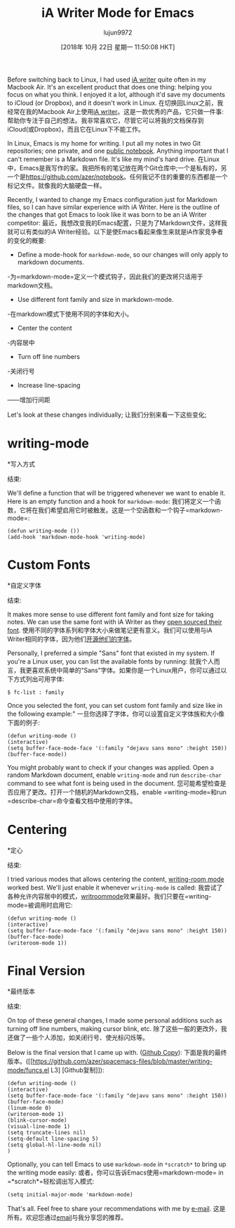 #+TITLE: iA Writer Mode for Emacs
#+URL: https://azer.bike/journal/ia-writer-mode-for-emacs/
#+AUTHOR: lujun9972
#+TAGS: raw
#+DATE: [2018年 10月 22日 星期一 11:50:08 HKT]
#+LANGUAGE:  zh-CN
#+OPTIONS:  H:6 num:nil toc:t n:nil ::t |:t ^:nil -:nil f:t *:t <:nil

Before switching back to Linux, I had used [[https://ia.net/writer][iA writer]] quite often in my Macbook Air. It's an excellent product that does one thing: helping you focus on what you think. I enjoyed it a lot, although it'd save my documents to iCloud (or Dropbox), and it doesn't work in Linux.
在切换回Linux之前，我经常在我的Macbook Air上使用[[https://ia.net/writer][iA writer]]。这是一款优秀的产品，它只做一件事:帮助你专注于自己的想法。我非常喜欢它，尽管它可以将我的文档保存到iCloud(或Dropbox)，而且它在Linux下不能工作。

In Linux, Emacs is my home for writing. I put all my notes in two Git repositories; one private, and one [[https://github.com/azer/notebook][public notebook]]. Anything important that I can't remember is a Markdown file. It's like my mind's hard drive.
在Linux中，Emacs是我写作的家。我把所有的笔记放在两个Git仓库中;一个是私有的，另一个是[[https://github.com/azer/notebook]]。任何我记不住的重要的东西都是一个标记文件。就像我的大脑硬盘一样。

Recently, I wanted to change my Emacs configuration just for Markdown files, so I can have similar experience with iA Writer. Here is the outline of the changes that got Emacs to look like it was born to be an iA Writer competitor:
最近，我想改变我的Emacs配置，只是为了Markdown文件，这样我就可以有类似的iA Writer经验。以下是使Emacs看起来像生来就是iA作家竞争者的变化的概要:

- Define a mode-hook for =markdown-mode=, so our changes will only apply to markdown documents.
-为=markdown-mode=定义一个模式钩子，因此我们的更改将只适用于markdown文档。
- Use different font family and size in markdown-mode.
-在markdown模式下使用不同的字体和大小。
- Center the content
-内容居中
- Turn off line numbers
-关闭行号
- Increase line-spacing
——增加行间距

Let's look at these changes individually;
让我们分别来看一下这些变化;

* writing-mode
*写入方式
:PROPERTIES:
属性:
:CUSTOM_ID: writing-mode
:CUSTOM_ID:写入方式
:END:
结束:

We'll define a function that will be triggered whenever we want to enable it. Here is an empty function and a hook for =markdown-mode=:
我们将定义一个函数，它将在我们希望启用它时被触发。这是一个空函数和一个钩子=markdown-mode=:

#+BEGIN_EXAMPLE
(defun writing-mode ())
(add-hook 'markdown-mode-hook 'writing-mode)
#+END_EXAMPLE

* Custom Fonts
*自定义字体
:PROPERTIES:
属性:
:CUSTOM_ID: custom-fonts
:CUSTOM_ID:字体
:END:
结束:

It makes more sense to use different font family and font size for taking notes. We can use the same font with iA Writer as they [[https://github.com/iaolo/iA-Fonts][open sourced their font]].
使用不同的字体系列和字体大小来做笔记更有意义。我们可以使用与iA Writer相同的字体，因为他们[[https://github.com/iaolo/iA-Fonts][开源他们的字体]]。

Personally, I preferred a simple "Sans" font that existed in my system. If you're a Linux user, you can list the available fonts by running:
就我个人而言，我更喜欢系统中简单的“Sans”字体。如果你是一个Linux用户，你可以通过以下方式列出可用字体:

#+BEGIN_EXAMPLE
$ fc-list : family
#+END_EXAMPLE

Once you selected the font, you can set custom font family and size like in the following example:"
一旦你选择了字体，你可以设置自定义字体族和大小像下面的例子:

#+BEGIN_EXAMPLE
(defun writing-mode ()
(interactive)
(setq buffer-face-mode-face '(:family "dejavu sans mono" :height 150))
(buffer-face-mode))
#+END_EXAMPLE

You might probably want to check if your changes was applied. Open a random Markdown document, enable =writing-mode= and run =describe-char= command to see what font is being used in the document.
您可能希望检查是否应用了更改。打开一个随机的Markdown文档，enable =writing-mode=和run =describe-char=命令查看文档中使用的字体。

* Centering
*定心
:PROPERTIES:
属性:
:CUSTOM_ID: centering
:CUSTOM_ID定心
:END:
结束:

I tried various modes that allows centering the content, [[https://github.com/joostkremers/writeroom-mode][writing-room mode]] worked best. We'll just enable it whenever =writing-mode= is called:
我尝试了各种允许内容居中的模式，[[https://github.com/joostkremers/writeroom-mode][writroommode]]效果最好。我们只要在=writing-mode=被调用时启用它:

#+BEGIN_EXAMPLE
(defun writing-mode ()
(interactive)
(setq buffer-face-mode-face '(:family "dejavu sans mono" :height 150))
(buffer-face-mode)
(writeroom-mode 1))
#+END_EXAMPLE

* Final Version
*最终版本
:PROPERTIES:
属性:
:CUSTOM_ID: final-version
:CUSTOM_ID:最终版本
:END:
结束:

On top of these general changes, I made some personal additions such as turning off line numbers, making cursor blink, etc.
除了这些一般的更改外，我还做了一些个人添加，如关闭行号、使光标闪烁等。

Below is the final version that I came up with. ([[https://github.com/azer/spacemacs-files/blob/master/writing-mode/funcs.el#L3][Github Copy]]):
下面是我的最终版本。([[https://github.com/azer/spacemacs-files/blob/master/writing-mode/funcs.el L3] [Github复制]]):

#+BEGIN_EXAMPLE
(defun writing-mode ()
(interactive)
(setq buffer-face-mode-face '(:family "dejavu sans mono" :height 150))
(buffer-face-mode)
(linum-mode 0)
(writeroom-mode 1)
(blink-cursor-mode)
(visual-line-mode 1)
(setq truncate-lines nil)
(setq-default line-spacing 5)
(setq global-hl-line-mode nil)
)
#+END_EXAMPLE

Optionally, you can tell Emacs to use =markdown-mode= in =*scratch*= to bring up the writing mode easily:
或者，你可以告诉Emacs使用=markdown-mode= in =*scratch*=轻松调出写入模式:

#+BEGIN_EXAMPLE
(setq initial-major-mode 'markdown-mode)
#+END_EXAMPLE

That's all. Feel free to share your recommendations with me by [[mailto:azer@roadbeats.com][e-mail]].
这是所有。欢迎您通过[[mailto:azer@roadbeats.com][email]]与我分享您的推荐。

[[https://c2.staticflickr.com/2/1935/43239104260_4a26ceb627_b.jpg]]
[[https://c2.staticflickr.com/2/1935/43239104260_4a26ceb627_b.jpg]]
